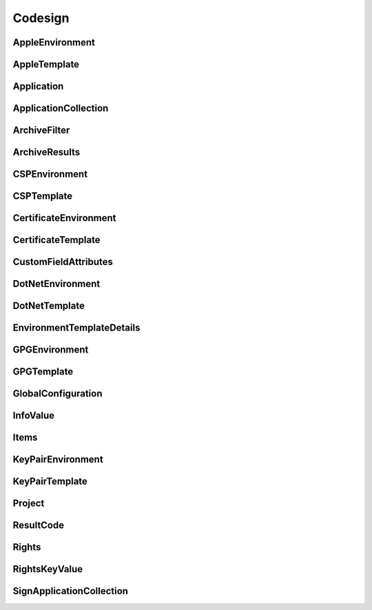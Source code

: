 Codesign
========

AppleEnvironment
----------------

.. _pyvenafi.tpp.api.websdk.models.codesign.appleenvironment_model:
.. autopydantic_model:: pyvenafi.tpp.api.websdk.models.codesign.AppleEnvironment

AppleTemplate
-------------

.. _pyvenafi.tpp.api.websdk.models.codesign.appletemplate_model:
.. autopydantic_model:: pyvenafi.tpp.api.websdk.models.codesign.AppleTemplate

Application
-----------

.. _pyvenafi.tpp.api.websdk.models.codesign.application_model:
.. autopydantic_model:: pyvenafi.tpp.api.websdk.models.codesign.Application

ApplicationCollection
---------------------

.. _pyvenafi.tpp.api.websdk.models.codesign.applicationcollection_model:
.. autopydantic_model:: pyvenafi.tpp.api.websdk.models.codesign.ApplicationCollection

ArchiveFilter
-------------

.. _pyvenafi.tpp.api.websdk.models.codesign.archivefilter_model:
.. autopydantic_model:: pyvenafi.tpp.api.websdk.models.codesign.ArchiveFilter

ArchiveResults
--------------

.. _pyvenafi.tpp.api.websdk.models.codesign.archiveresults_model:
.. autopydantic_model:: pyvenafi.tpp.api.websdk.models.codesign.ArchiveResults

CSPEnvironment
--------------

.. _pyvenafi.tpp.api.websdk.models.codesign.cspenvironment_model:
.. autopydantic_model:: pyvenafi.tpp.api.websdk.models.codesign.CSPEnvironment

CSPTemplate
-----------

.. _pyvenafi.tpp.api.websdk.models.codesign.csptemplate_model:
.. autopydantic_model:: pyvenafi.tpp.api.websdk.models.codesign.CSPTemplate

CertificateEnvironment
----------------------

.. _pyvenafi.tpp.api.websdk.models.codesign.certificateenvironment_model:
.. autopydantic_model:: pyvenafi.tpp.api.websdk.models.codesign.CertificateEnvironment

CertificateTemplate
-------------------

.. _pyvenafi.tpp.api.websdk.models.codesign.certificatetemplate_model:
.. autopydantic_model:: pyvenafi.tpp.api.websdk.models.codesign.CertificateTemplate

CustomFieldAttributes
---------------------

.. _pyvenafi.tpp.api.websdk.models.codesign.customfieldattributes_model:
.. autopydantic_model:: pyvenafi.tpp.api.websdk.models.codesign.CustomFieldAttributes

DotNetEnvironment
-----------------

.. _pyvenafi.tpp.api.websdk.models.codesign.dotnetenvironment_model:
.. autopydantic_model:: pyvenafi.tpp.api.websdk.models.codesign.DotNetEnvironment

DotNetTemplate
--------------

.. _pyvenafi.tpp.api.websdk.models.codesign.dotnettemplate_model:
.. autopydantic_model:: pyvenafi.tpp.api.websdk.models.codesign.DotNetTemplate

EnvironmentTemplateDetails
--------------------------

.. _pyvenafi.tpp.api.websdk.models.codesign.environmenttemplatedetails_model:
.. autopydantic_model:: pyvenafi.tpp.api.websdk.models.codesign.EnvironmentTemplateDetails

GPGEnvironment
--------------

.. _pyvenafi.tpp.api.websdk.models.codesign.gpgenvironment_model:
.. autopydantic_model:: pyvenafi.tpp.api.websdk.models.codesign.GPGEnvironment

GPGTemplate
-----------

.. _pyvenafi.tpp.api.websdk.models.codesign.gpgtemplate_model:
.. autopydantic_model:: pyvenafi.tpp.api.websdk.models.codesign.GPGTemplate

GlobalConfiguration
-------------------

.. _pyvenafi.tpp.api.websdk.models.codesign.globalconfiguration_model:
.. autopydantic_model:: pyvenafi.tpp.api.websdk.models.codesign.GlobalConfiguration

InfoValue
---------

.. _pyvenafi.tpp.api.websdk.models.codesign.infovalue_model:
.. autopydantic_model:: pyvenafi.tpp.api.websdk.models.codesign.InfoValue

Items
-----

.. _pyvenafi.tpp.api.websdk.models.codesign.items_model:
.. autopydantic_model:: pyvenafi.tpp.api.websdk.models.codesign.Items

KeyPairEnvironment
------------------

.. _pyvenafi.tpp.api.websdk.models.codesign.keypairenvironment_model:
.. autopydantic_model:: pyvenafi.tpp.api.websdk.models.codesign.KeyPairEnvironment

KeyPairTemplate
---------------

.. _pyvenafi.tpp.api.websdk.models.codesign.keypairtemplate_model:
.. autopydantic_model:: pyvenafi.tpp.api.websdk.models.codesign.KeyPairTemplate

Project
-------

.. _pyvenafi.tpp.api.websdk.models.codesign.project_model:
.. autopydantic_model:: pyvenafi.tpp.api.websdk.models.codesign.Project

ResultCode
----------

.. _pyvenafi.tpp.api.websdk.models.codesign.resultcode_model:
.. autopydantic_model:: pyvenafi.tpp.api.websdk.models.codesign.ResultCode

Rights
------

.. _pyvenafi.tpp.api.websdk.models.codesign.rights_model:
.. autopydantic_model:: pyvenafi.tpp.api.websdk.models.codesign.Rights

RightsKeyValue
--------------

.. _pyvenafi.tpp.api.websdk.models.codesign.rightskeyvalue_model:
.. autopydantic_model:: pyvenafi.tpp.api.websdk.models.codesign.RightsKeyValue

SignApplicationCollection
-------------------------

.. _pyvenafi.tpp.api.websdk.models.codesign.signapplicationcollection_model:
.. autopydantic_model:: pyvenafi.tpp.api.websdk.models.codesign.SignApplicationCollection
